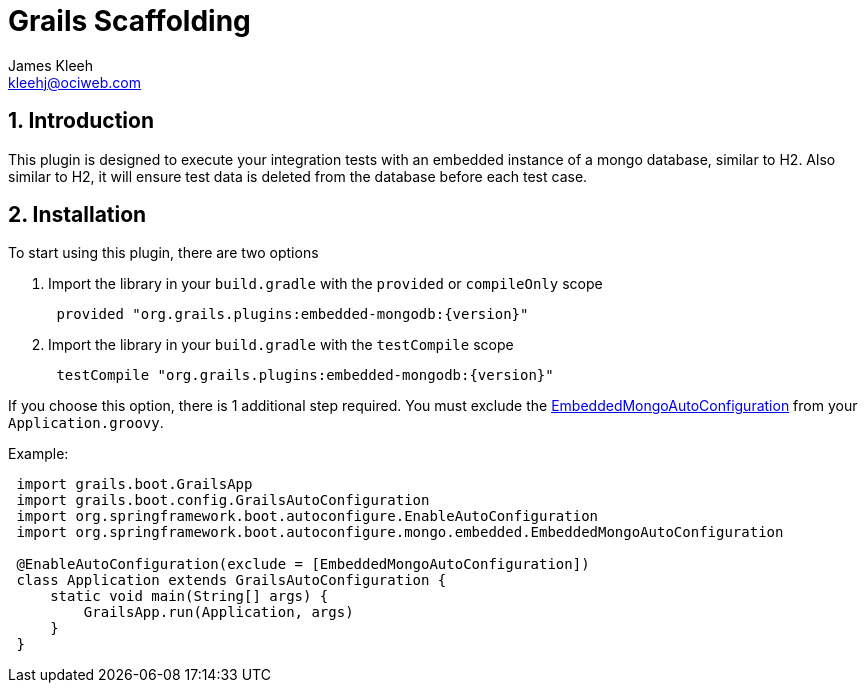 = Grails Scaffolding
:author: James Kleeh
:email: kleehj@ociweb.com
:source-highlighter: coderay
:numbered:

== Introduction

This plugin is designed to execute your integration tests with an embedded instance of a mongo database, similar to H2. Also similar to H2, it will ensure test data is deleted from the database before each test case.

== Installation

To start using this plugin, there are two options

. Import the library in your `build.gradle` with the `provided` or `compileOnly` scope
[source,groovy,subs="attributes",indent=1]
provided "org.grails.plugins:embedded-mongodb:{version}"

. Import the library in your `build.gradle` with the `testCompile` scope
[source,groovy,subs="attributes",indent=1]
testCompile "org.grails.plugins:embedded-mongodb:{version}"

If you choose this option, there is 1 additional step required. You must exclude the link:http://docs.spring.io/spring-boot/docs/current/api/org/springframework/boot/autoconfigure/mongo/embedded/EmbeddedMongoAutoConfiguration.html[EmbeddedMongoAutoConfiguration] from your `Application.groovy`.

Example:
[source,groovy,subs="attributes",indent=1]
----
import grails.boot.GrailsApp
import grails.boot.config.GrailsAutoConfiguration
import org.springframework.boot.autoconfigure.EnableAutoConfiguration
import org.springframework.boot.autoconfigure.mongo.embedded.EmbeddedMongoAutoConfiguration

@EnableAutoConfiguration(exclude = [EmbeddedMongoAutoConfiguration])
class Application extends GrailsAutoConfiguration {
    static void main(String[] args) {
        GrailsApp.run(Application, args)
    }
}
----




